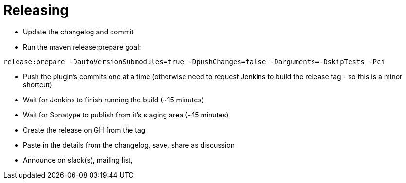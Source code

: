= Releasing

- Update the changelog and commit
- Run the maven release:prepare goal:

`release:prepare -DautoVersionSubmodules=true -DpushChanges=false -Darguments=-DskipTests -Pci`

- Push the plugin's commits one at a time (otherwise need to request Jenkins to build the release tag - so this is a minor shortcut)
- Wait for Jenkins to finish running the build (~15 minutes)
- Wait for Sonatype to publish from it's staging area (~15 minutes)
- Create the release on GH from the tag
- Paste in the details from the changelog, save, share as discussion
- Announce on slack(s), mailing list,